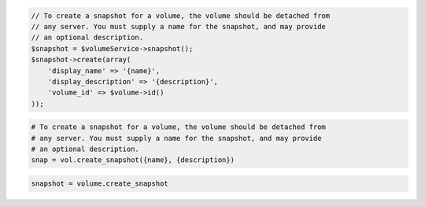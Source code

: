 .. code-block:: csharp

.. code-block:: java

.. code-block:: javascript

.. code-block:: php

    // To create a snapshot for a volume, the volume should be detached from
    // any server. You must supply a name for the snapshot, and may provide
    // an optional description.
    $snapshot = $volumeService->snapshot();
    $snapshot->create(array(
        'display_name' => '{name}',
        'display_description' => '{description}',
        'volume_id' => $volume->id()
    ));

.. code-block:: python

    # To create a snapshot for a volume, the volume should be detached from
    # any server. You must supply a name for the snapshot, and may provide
    # an optional description.
    snap = vol.create_snapshot({name}, {description})

.. code-block:: ruby

  snapshot = volume.create_snapshot
